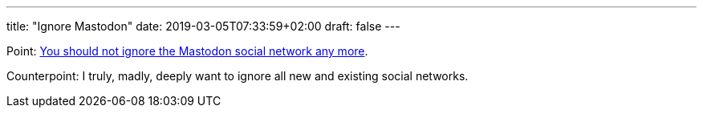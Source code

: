 ---
title: "Ignore Mastodon"
date: 2019-03-05T07:33:59+02:00
draft: false
---

Point: https://carlchenet.com/do-not-ignore-the-mastodon-social-network/[You should not ignore the Mastodon social network any more].

Counterpoint: I truly, madly, deeply want to ignore all new and existing social
networks.
